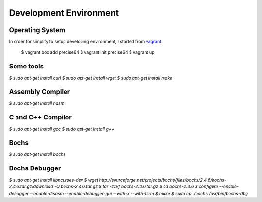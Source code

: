 Development Environment
=======================

Operating System
----------------

In order for simplify to setup developing environment, I started from vagrant_.

   $ vagrant box add precise64
   $ vagrant init precise64
   $ vagrant up


Some tools
----------

`$ sudo apt-get install curl`
`$ sudo apt-get install wget`
`$ sudo apt-get install make`


Assembly Compiler
-----------------

`$ sudo apt-get install nasm`


C and C++ Compiler
------------------

`$ sudo apt-get install gcc`
`$ sudo apt-get install g++`


Bochs
-----

`$ sudo apt-get install bochs`


Bochs Debugger
--------------

`$ sudo apt-get install libncurses-dev`
`$ wget http://sourceforge.net/projects/bochs/files/bochs/2.4.6/bochs-2.4.6.tar.gz/download -O bochs-2.4.6.tar.gz`
`$ tar -zxvf bochs-2.4.6.tar.gz`
`$ cd bochs-2.4.6`
`$ configure --enable-debugger --enable-disasm --enable-debugger-gui --with-x --with-term`
`$ make`
`$ sudo cp ./bochs /usr/bin/bochs-dbg`


.. _vagrant: https://www.vagrantup.com/
